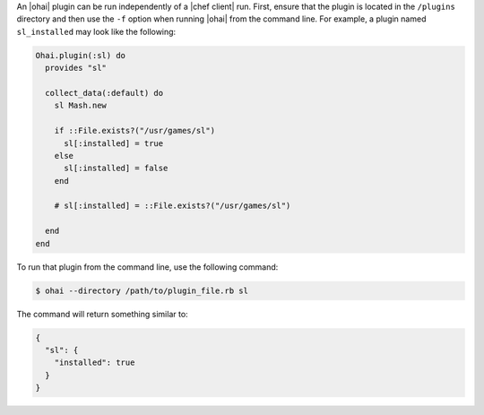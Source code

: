 .. This is an included how-to. 


An |ohai| plugin can be run independently of a |chef client| run. First, ensure that the plugin is located in the ``/plugins`` directory and then use the ``-f`` option when running |ohai| from the command line. For example, a plugin named ``sl_installed`` may look like the following:

.. code-block:: ruby

   Ohai.plugin(:sl) do
     provides "sl"
   
     collect_data(:default) do
       sl Mash.new
   
       if ::File.exists?("/usr/games/sl")
         sl[:installed] = true
       else
         sl[:installed] = false
       end
   
       # sl[:installed] = ::File.exists?("/usr/games/sl")
   
     end
   end

To run that plugin from the command line, use the following command:

.. code-block:: bash

   $ ohai --directory /path/to/plugin_file.rb sl

The command will return something similar to:

.. code-block:: javascript

   {
     "sl": {
       "installed": true
     }
   }




